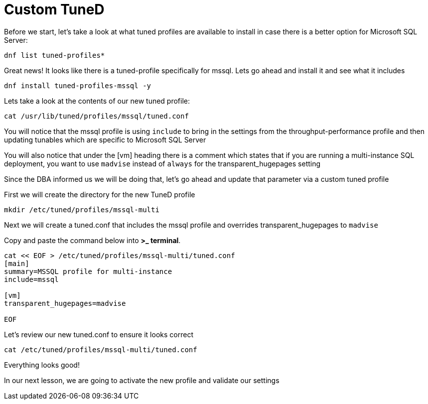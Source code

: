 # Custom TuneD

Before we start, let’s take a look at what tuned profiles are available
to install in case there is a better option for Microsoft SQL Server:

[source,bash]
----
dnf list tuned-profiles*
----

Great news! It looks like there is a tuned-profile specifically for
mssql. Lets go ahead and install it and see what it includes

[source,bash]
----
dnf install tuned-profiles-mssql -y
----

Lets take a look at the contents of our new tuned profile:

[source,bash]
----
cat /usr/lib/tuned/profiles/mssql/tuned.conf
----

You will notice that the mssql profile is using `+include+` to bring in
the settings from the throughput-performance profile and then updating
tunables which are specific to Microsoft SQL Server

You will also notice that under the [vm] heading there is a comment
which states that if you are running a multi-instance SQL deployment,
you want to use `+madvise+` instead of `+always+` for the
transparent_hugepages setting

Since the DBA informed us we will be doing that, let’s go ahead and
update that parameter via a custom tuned profile

First we will create the directory for the new TuneD profile

[source,bash]
----
mkdir /etc/tuned/profiles/mssql-multi
----

Next we will create a tuned.conf that includes the mssql profile and
overrides transparent_hugepages to `+madvise+`

Copy and paste the command below into *>_ terminal*.

[source,bash]
----
cat << EOF > /etc/tuned/profiles/mssql-multi/tuned.conf
[main]
summary=MSSQL profile for multi-instance
include=mssql

[vm]
transparent_hugepages=madvise

EOF
----

Let’s review our new tuned.conf to ensure it looks correct

[source,bash]
----
cat /etc/tuned/profiles/mssql-multi/tuned.conf
----

Everything looks good!

In our next lesson, we are going to activate the new profile and
validate our settings
